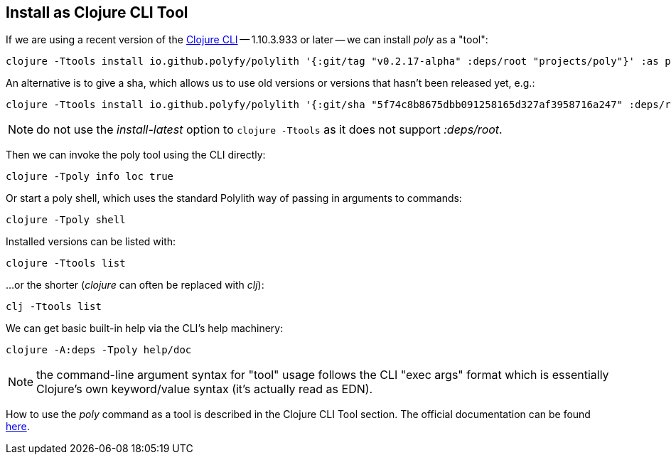 == Install as Clojure CLI Tool

If we are using a recent version of the https://clojure.org/releases/tools[Clojure CLI] -- 1.10.3.933 or later -- we can install _poly_ as a "tool":

[source,shell]
----
clojure -Ttools install io.github.polyfy/polylith '{:git/tag "v0.2.17-alpha" :deps/root "projects/poly"}' :as poly
----

An alternative is to give a sha, which allows us to use old versions or versions that hasn't been released yet, e.g.:

[source,shell]
----
clojure -Ttools install io.github.polyfy/polylith '{:git/sha "5f74c8b8675dbb091258165d327af3958716a247" :deps/root "projects/poly"}' :as poly
----

[Note]
====
NOTE: do not use the _install-latest_ option to `clojure -Ttools` as it does not support _:deps/root_.
====

Then we can invoke the poly tool using the CLI directly:

[source,shell]
----
clojure -Tpoly info loc true
----

Or start a poly shell, which uses the standard Polylith way of passing in arguments to commands:

[source,shell]
----
clojure -Tpoly shell
----

Installed versions can be listed with:

[source,shell]
----
clojure -Ttools list
----

...or the shorter (_clojure_ can often be replaced with _clj_):

[source,shell]
----
clj -Ttools list
----

We can get basic built-in help via the CLI's help machinery:

[source,shell]
----
clojure -A:deps -Tpoly help/doc
----

[Note]
====
NOTE: the command-line argument syntax for "tool" usage follows the CLI "exec args" format which is essentially Clojure's own keyword/value syntax (it's actually read as EDN).
====

How to use the _poly_ command as a tool is described in the Clojure CLI Tool section. The official documentation can be found https://clojure.org/reference/deps_and_cli#tool_install[here].
